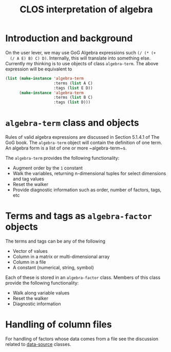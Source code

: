 #+title: CLOS interpretation of algebra

* Introduction and background

  On the user lever, we may use GoG Algebra expressions such ~(/ (* (+
  (/ A E) B) C) D)~.  Internally, this will translate into something
  else.  Currently my thinking is to use objects of class
  ~algebra-term~.  The above expression will be equivalent to
  #+BEGIN_SRC lisp
      (list (make-instance 'algebra-term
                           :terms (list A C)
                           :tags (list E D))
            (make-instance 'algebra-term
                           :terms (list B C)
                           :tags (list D)))
  #+END_SRC

* ~algebra-term~ class and objects

  Rules of valid algebra expressions are discussed in Section 5.1.4.1
  of The GoG book.  The ~algebra-term~ object will contain the
  definition of one term.  An algebra form is a list of one or more
  ~algebra-term~s.

  The ~algebra-term~ provides the following functionality:
  - Augment order by the ~1~ constant
  - Walk the variables, returning n-dimensional tuples for select
    dimensions and tag values
  - Reset the walker
  - Provide diagnostic information such as order, number of factors,
    tags, etc


* Terms and tags as ~algebra-factor~ objects

  The terms and tags can be any of the following
  - Vector of values
  - Column in a matrix or multi-dimensional array
  - Column in a file
  - A constant (numerical, string, symbol)
    
    
  Each of these is stored in an ~algebra-factor~ class.  Members of
  this class provide the following functionality:
  - Walk along variable values
  - Reset the walker
  - Diagnostic information

  
* Handling of column files

  For handling of factors whose data comes from a file see the
  discussion related to [[file:data-sources.org][data-source]] classes.

